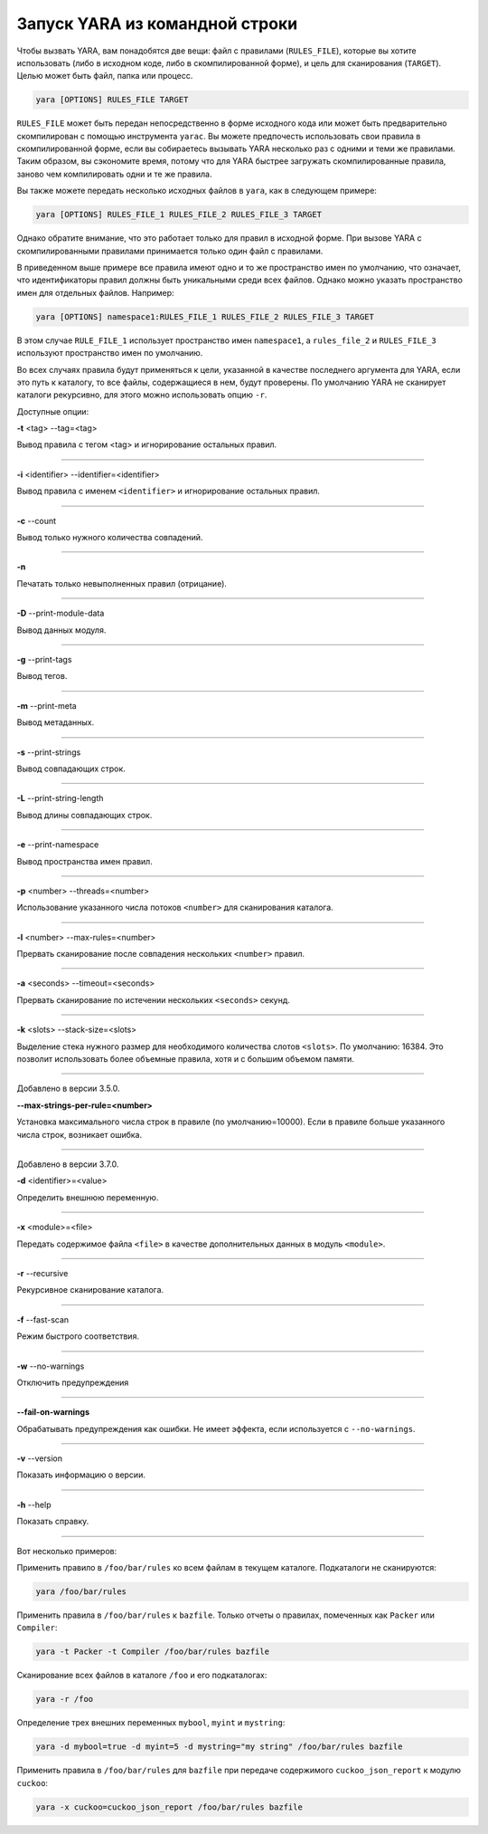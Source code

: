 .. _label_chapter_5:

Запуск YARA из командной строки
===============================


Чтобы вызвать YARA, вам понадобятся две вещи: файл с правилами (``RULES_FILE``), которые вы хотите использовать (либо в исходном коде, либо в скомпилированной форме), и цель для сканирования (``TARGET``). Целью может быть файл, папка или процесс.

.. code-block:: bash

	yara [OPTIONS] RULES_FILE TARGET

``RULES_FILE`` может быть передан непосредственно в форме исходного кода или может быть предварительно скомпилирован с помощью инструмента ``yarac``. Вы можете предпочесть использовать свои правила в скомпилированной форме, если вы собираетесь вызывать YARA несколько раз с одними и теми же правилами. Таким образом, вы сэкономите время, потому что для YARA быстрее загружать скомпилированные правила, заново чем компилировать одни и те же правила.

Вы также можете передать несколько исходных файлов в ``yara``, как в следующем примере:

.. code-block:: bash

	yara [OPTIONS] RULES_FILE_1 RULES_FILE_2 RULES_FILE_3 TARGET

Однако обратите внимание, что это работает только для правил в исходной форме. При вызове YARA с скомпилированными правилами принимается только один файл с правилами.

В приведенном выше примере все правила имеют одно и то же пространство имен по умолчанию, что означает, что идентификаторы правил должны быть уникальными среди всех файлов. Однако можно указать пространство имен для отдельных файлов. Например:

.. code-block:: bash

	yara [OPTIONS] namespace1:RULES_FILE_1 RULES_FILE_2 RULES_FILE_3 TARGET

В этом случае ``RULE_FILE_1`` использует пространство имен ``namespace1``, а ``rules_file_2`` и ``RULES_FILE_3`` используют пространство имен по умолчанию.

Во всех случаях правила будут применяться к цели, указанной в качестве последнего аргумента для YARA, если это путь к каталогу, то все файлы, содержащиеся в нем, будут проверены. По умолчанию YARA не сканирует каталоги рекурсивно, для этого можно использовать опцию ``-r``.

Доступные опции:

**-t** <tag> --tag=<tag>

Вывод правила с тегом \<tag> и игнорирование остальных правил.

*****

**-i** <identifier> --identifier=<identifier>

Вывод правила с именем ``<identifier>`` и игнорирование остальных правил.

*****

**-c** --count

Вывод только нужного количества совпадений.

*****

**-n**

Печатать только невыполненных правил (отрицание).

*****

**-D** --print-module-data

Вывод данных модуля.

*****

**-g** --print-tags

Вывод тегов.

*****

**-m** --print-meta

Вывод метаданных.

*****

**-s** --print-strings

Вывод совпадающих строк.

*****

**-L** --print-string-length

Вывод длины совпадающих строк.

*****

**-e** --print-namespace

Вывод пространства имен правил.

*****

**-p** <number> --threads=<number>

Использование указанного числа потоков ``<number>`` для сканирования каталога.

*****

**-l** <number> --max-rules=<number>

Прервать сканирование после совпадения нескольких ``<number>`` правил.

*****

**-a** <seconds> --timeout=<seconds>

Прервать сканирование по истечении нескольких ``<seconds>`` секунд.

*****

**-k** <slots> --stack-size=<slots>

Выделение стека нужного размер для необходимого количества слотов ``<slots>``. По умолчанию: 16384. Это позволит использовать более объемные правила, хотя и с большим объемом памяти.

*****

Добавлено в версии 3.5.0.

**--max-strings-per-rule=<number>**

Установка максимального числа строк в правиле (по умолчанию=10000). Если в правиле больше указанного числа строк, возникает ошибка.

*****

Добавлено в версии 3.7.0.

**-d** <identifier>=<value>

Определить внешнюю переменную.

*****

**-x** <module>=<file>

Передать содержимое файла ``<file>`` в качестве дополнительных данных в модуль ``<module>``.

*****

**-r** --recursive

Рекурсивное сканирование каталога.

*****

**-f** --fast-scan

Режим быстрого соответствия.

*****

**-w** --no-warnings

Отключить предупреждения

*****

**--fail-on-warnings**

Обрабатывать предупреждения как ошибки. Не имеет эффекта, если используется с ``--no-warnings``.

*****

**-v** --version

Показать информацию о версии.

*****

**-h** --help

Показать справку.

*****

Вот несколько примеров:

Применить правило в ``/foo/bar/rules`` ко всем файлам в текущем каталоге. Подкаталоги не сканируются:

.. code-block:: bash

	yara /foo/bar/rules

Применить правила в ``/foo/bar/rules`` к ``bazfile``. Только отчеты о правилах, помеченных как ``Packer`` или ``Compiler``:

.. code-block:: bash

	yara -t Packer -t Compiler /foo/bar/rules bazfile

Сканирование всех файлов в каталоге ``/foo`` и его подкаталогах:

.. code-block:: bash

	yara -r /foo

Определение трех внешних переменных ``mybool``, ``myint`` и ``mystring``:

.. code-block:: bash

	yara -d mybool=true -d myint=5 -d mystring="my string" /foo/bar/rules bazfile

Применить правила в ``/foo/bar/rules`` для ``bazfile`` при передаче содержимого ``cuckoo_json_report`` к модулю ``cuckoo``:

.. code-block:: bash

	yara -x cuckoo=cuckoo_json_report /foo/bar/rules bazfile
